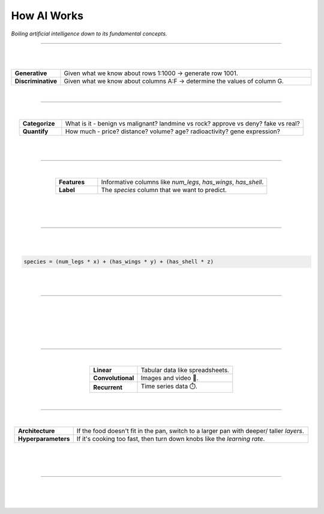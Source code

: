 ############
How AI Works
############

*Boiling artificial intelligence down to its fundamental concepts.*

----

|

.. image:: images/gears.png
  :width: 50%
  :align: center
  :alt: gears
  :class: no-scaled-link

|

.. raw:: html

  <p class="explain">
    If you are generally familiar with spreadsheets then you are already half way to understanding AI. For the purpose of this discussion, let's assume that each <i>row</i> in a spreadsheet represents a record, and each <i>column</i> provides information about that record. Bearing this in mind, there are two major types of AI:
  </p>


.. list-table::
  :widths: 15, 85
  :align: center

  * - **Generative**
    - Given what we know about rows 1:1000 → generate row 1001.

  * - **Discriminative**
    - Given what we know about columns A:F → determine the values of column G.

|

----

|

.. raw:: html

  <p class="explain">
    <i>Discriminative</i> analysis is highly practical because it can help us answer two important questions:
  </p>


.. list-table::
  :widths: 15, 85
  :align: center
  
  * - **Categorize**
    - What is it - benign vs malignant? landmine vs rock? approve vs deny? fake vs real?

  * - **Quantify**
    - How much - price? distance? volume? age? radioactivity? gene expression?

|

.. image:: images/categorize_quantify.png
  :width: 85%
  :align: center
  :alt: categorize_quantify
  :class: no-scaled-link

|

----

|

.. raw:: html

  <p class="explain">
    As an example, let's pretend we work at a zoo where we have a spreadsheet that contains information about the traits of different animals 🐢 We want to use <i>discriminative learning</i> in order to <i>categorize</i> the species of a given animal.
  </p>


.. list-table::
  :widths: 20, 80
  :align: center
  
  * - **Features**
    - Informative columns like `num_legs`, `has_wings`, `has_shell`.

  * - **Label**
    - The `species` column that we want to predict.

|

.. image:: images/turtle_ruler.png
  :width: 45%
  :align: center
  :alt: turtle_ruler
  :class: no-scaled-link

|

.. raw:: html

  <p class="explain">
    We learn about the <i>features</i> in order to predict the <i>label</i>.
  </p>

|

----

|

.. raw:: html

  <p class="explain">
    To automate this process 🔌 we need an equation (aka <i>algorithm</i> or <i>model</i>) that predicts our <i>label</i> when we show it a set of <i>features</i>. Here is our simplified example:
  </p>
  
|

.. code-block:: python

  species = (num_legs * x) + (has_wings * y) + (has_shell * z)

|

.. raw:: html

  <p class="explain">
    The challenging part is that we need to figure out the right values (aka <i>weights</i>) for the <i>parameters</i> (x, y, z) so that our algorithm makes accurate predictions ⚖️ To do this by hand, we would simply use trial-and-error; make a change to the value of <i>x</i>, and then determine if that change either improved the model or made it worse.
  </p>

|

----

|

.. raw:: html

  <p class="explain">
    Fortunately, computers can rapidly perform these repetetitive calculations on our behalf. This is where the magic of AI comes into play 🔮 It simply automates that trial-and-error.
  </p>

|

.. image:: images/gradients.png
  :width: 80%
  :align: center
  :alt: gradients


.. raw:: html

  </br>
  <p class="figCaption" style="text-align: left;">
    The figure above demonstrates what happens during a training <i>batch</i>: (1) the algorithm looks at a few rows, (2) makes predictions about those rows using its existing weights, (3) checks how accurate those predictions are, (4) adjusts its weights in an attempt to minimize future errors. It's like finding the bottom of a valley by rolling a ball down it.
  </p>

|

.. image:: images/memory_foam.png
  :width: 35%
  :align: center
  :alt: memory_foam
  :class: no-scaled-link

|

.. raw:: html

  <p class="explain">
    With repetition, the model molds to the features like a memory foam mattress.
  </p>
  
|
  
----

|

.. raw:: html

  <p class="explain">
    There are different types of algorithms for working with different types of data:
  </p>


.. list-table::
  :widths: 20, 40
  :align: center
  
  * - **Linear**
    - Tabular data like spreadsheets.

  * - **Convolutional**
    - Images and video 📸.

  * - **Recurrent**
    - Time series data ⏱️.


.. raw:: html

  <p class="explain">
    They can be mixed and matched to handle almost any real-life scenario.
  </p>

|

----

|

.. raw:: html

  <p class="explain">
    A data scientist oversees the training of an algorithm much like a chef cooks a meal 🎛️ The heat is what actually cooks the food, but there are still a few things that the chef controls: 


.. list-table::
  :widths: 20, 80
  :align: center
  
  * - **Architecture**
    - If the food doesn't fit in the pan, switch to a larger pan with deeper/ taller *layers*.

  * - **Hyperparameters**
    - If it's cooking too fast, then turn down knobs like the *learning rate*.

|

.. image:: images/cooking.png
  :width: 55%
  :align: center
  :alt: cooking
  :class: no-scaled-link

|

.. raw:: html

  <p class="explain">
    At first, the number of <i>tuning</i> options seems overwhelming, but you quickly realize that you only need to learn a handful of common dinner <a href='tutorials.html'>recipes</a> in order to get by.
  </p>

|

----


|

.. raw:: html

  <p class="explain">
    And that's really all there is to it 🏄‍♂️ The rest is just figuring out how to feed your data into and out of the algorithms, which is where <a href='index.html'>AIQC</a> comes into play.
  </p>

|


.. image:: images/oz.png
  :width: 35%
  :align: center
  :alt: oz
  :class: no-scaled-link
  
|